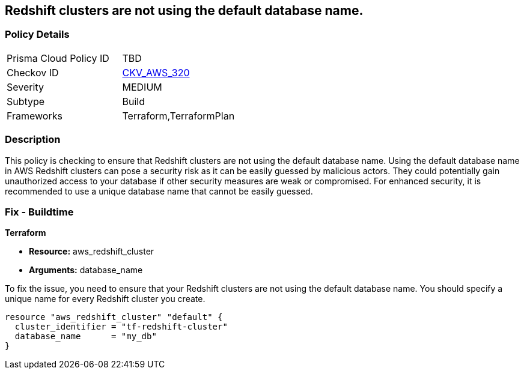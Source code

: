 
== Redshift clusters are not using the default database name.

=== Policy Details

[width=45%]
[cols="1,1"]
|===
|Prisma Cloud Policy ID
| TBD

|Checkov ID
| https://github.com/bridgecrewio/checkov/blob/main/checkov/terraform/checks/resource/aws/RedshiftClusterDatabaseName.py[CKV_AWS_320]

|Severity
|MEDIUM

|Subtype
|Build

|Frameworks
|Terraform,TerraformPlan

|===

=== Description

This policy is checking to ensure that Redshift clusters are not using the default database name. Using the default database name in AWS Redshift clusters can pose a security risk as it can be easily guessed by malicious actors. They could potentially gain unauthorized access to your database if other security measures are weak or compromised. For enhanced security, it is recommended to use a unique database name that cannot be easily guessed.

=== Fix - Buildtime

*Terraform*

* *Resource:* aws_redshift_cluster
* *Arguments:* database_name

To fix the issue, you need to ensure that your Redshift clusters are not using the default database name. You should specify a unique name for every Redshift cluster you create.

[source,go]
----
resource "aws_redshift_cluster" "default" {
  cluster_identifier = "tf-redshift-cluster"
  database_name      = "my_db"
}
----


